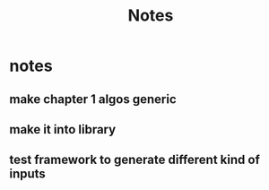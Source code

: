 #+title: Notes

* notes
** make chapter 1 algos generic
** make it into library
** test framework to generate different kind of inputs
